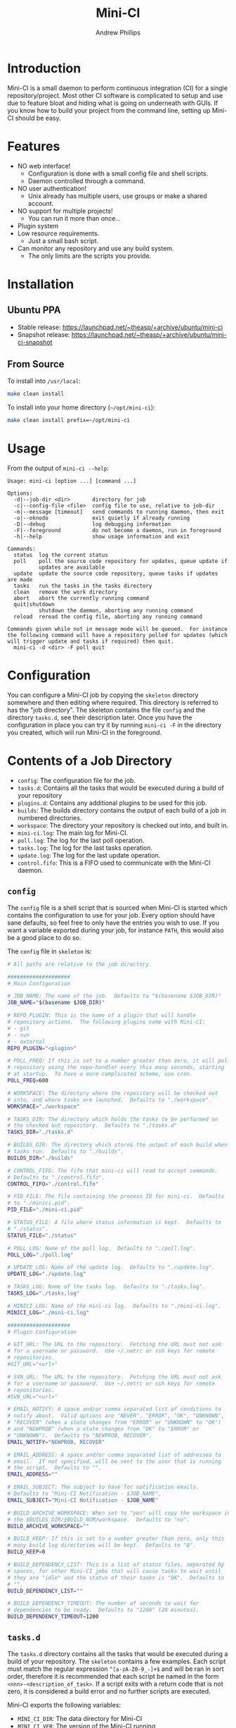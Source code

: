 #+TITLE: Mini-CI
#+OPTIONS: toc:4 H:4 p:t
#+AUTHOR: Andrew Phillips
#+EMAIL: theasp@gmail.com

* Introduction
Mini-CI is a small daemon to perform continuous integration (CI) for a single repository/project.  Most other CI software is complicated to setup and use due to feature bloat and hiding what is going on underneath with GUIs.  If you know how to build your project from the command line, setting up Mini-CI should be easy.
* Features
- NO web interface!
  - Configuration is done with a small config file and shell scripts.
  - Daemon controlled through a command.
- NO user authentication!
  - Unix already has multiple users, use groups or make a shared account.
- NO support for multiple projects!
  - You can run it more than once...
- Plugin system
- Low resource requirements.
  - Just a small bash script.
- Can monitor any repository and use any build system.
  - The only limits are the scripts you provide.
* Installation
** Ubuntu PPA
- Stable release: https://launchpad.net/~theasp/+archive/ubuntu/mini-ci
- Snapshot release: https://launchpad.net/~theasp/+archive/ubuntu/mini-ci-snapshot
** From Source
To install into =/usr/local=:
#+BEGIN_SRC sh
make clean install
#+END_SRC

To install into your home directory (=~/opt/mini-ci=):
#+BEGIN_SRC sh
make clean install prefix=~/opt/mini-ci
#+END_SRC
* Usage
From the output of =mini-ci --help=:
#+BEGIN_SRC sh :exports results :results drawer :eval no-export
echo "#+BEGIN_EXAMPLE"
./mini-ci --help
echo "#+END_EXAMPLE"
#+END_SRC

#+RESULTS:
:RESULTS:
#+BEGIN_EXAMPLE
Usage: mini-ci [option ...] [command ...]

Options:
  -d|--job-dir <dir>       directory for job
  -c|--config-file <file>  config file to use, relative to job-dir
  -m|--message [timeout]   send commands to running daemon, then exit
  -o|--oknodo              exit quietly if already running
  -D|--debug               log debugging information
  -F|--foreground          do not become a daemon, run in foreground
  -h|--help                show usage information and exit

Commands:
  status  log the current status
  poll    poll the source code repository for updates, queue update if
          updates are available
  update  update the source code repository, queue tasks if updates are made
  tasks   run the tasks in the tasks directory
  clean   remove the work directory
  abort   abort the currently running command
  quit|shutdown
          shutdown the daemon, aborting any running command
  reload  reread the config file, aborting any running command

Commands given while not in message mode will be queued.  For instance
the following command will have a repository polled for updates (which
will trigger update and tasks if required) then quit.
  mini-ci -d <dir> -F poll quit
#+END_EXAMPLE
:END:
* Configuration
You can configure a Mini-CI job by copying the =skeleton= directory somewhere and then editing where required.  This directory is referred to has the "job directory".  The skeleton contains the file =config= and the directory =tasks.d=, see their description later.  Once you have the configuration in place you can try it by running =mini-ci -F= in the directory you created, which will run Mini-CI in the foreground.

* Contents of a Job Directory
- =config=: The configuration file for the job.
- =tasks.d=: Contains all the tasks that would be executed during a build of your repository
- =plugins.d=: Contains any additional plugins to be used for this job.
- =builds=: The builds directory contains the output of each build of a job in numbered directories.
- =workspace=: The directory your repository is checked out into, and built in.
- =mini-ci.log=: The main log for Mini-CI.
- =poll.log=: The log for the last poll operation.
- =tasks.log=: The log for the last tasks operation.
- =update.log=: The log for the last update operation.
- =control.fifo=: This is a FIFO used to communicate with the Mini-CI daemon.

** =config=
The =config= file is a shell script that is sourced when Mini-CI is started which contains the configuration to use for your job.  Every option should have sane defaults, so feel free to only have the entries you wish to use.  If you want a variable exported during your job, for instance =PATH=, this would also be a good place to do so.

The =config= file in =skeleton= is:
#+BEGIN_SRC sh :exports results :results drawer :eval no-export
echo "#+BEGIN_SRC sh"
cat examples/skeleton/config
echo "#+END_SRC"
#+END_SRC

#+RESULTS:
:RESULTS:
#+BEGIN_SRC sh
# All paths are relative to the job directory.

####################
# Main Configuration

# JOB_NAME: The name of the job.  Defaults to "$(basename $JOB_DIR)"
JOB_NAME="$(basename $JOB_DIR)"

# REPO_PLUGIN: This is the name of a plugin that will handle
# repository actions.  The following plugins come with Mini-CI:
# - git
# - svn
# - external
REPO_PLUGIN="<plugin>"

# POLL_FREQ: If this is set to a number greater than zero, it will poll the
# repository using the repo-handler every this many seconds, starting
# at startup.  To have a more complicated scheme, use cron.
POLL_FREQ=600

# WORKSPACE: The directory where the repository will be checked out
# into, and where tasks are launched.  Defaults to "./workspace".
WORKSPACE="./workspace"

# TASKS_DIR: The directory which holds the tasks to be performed on
# the checked out repository.  Defaults to "./tasks.d"
TASKS_DIR="./tasks.d"

# BUILDS_DIR: The directory which stores the output of each build when
# tasks run.  Defaults to "./builds".
BUILDS_DIR="./builds"

# CONTROL_FIFO: The fifo that mini-ci will read to accept commands.
# Defaults to "./control.fifo".
CONTROL_FIFO="./control.fifo"

# PID_FILE: The file containing the process ID for mini-ci.  Defaults
# to "./minici.pid".
PID_FILE="./mini-ci.pid"

# STATUS_FILE: A file where status information is kept.  Defaults to
# "./status".
STATUS_FILE="./status"

# POLL_LOG: Name of the poll log.  Defaults to "./poll.log".
POLL_LOG="./poll.log"

# UPDATE_LOG: Name of the update log.  Defaults to "./update.log".
UPDATE_LOG="./update.log"

# TASKS_LOG: Name of the tasks log.  Defaults to "./tasks.log".
TASKS_LOG="./tasks.log"

# MINICI_LOG: Name of the mini-ci log.  Defaults to "./mini-ci.log".
MINICI_LOG="./mini-ci.log"

####################
# Plugin Configuration

# GIT_URL: The URL to the repository.  Fetching the URL must not ask
# for a username or password.  Use ~/.netrc or ssh keys for remote
# repositories.
#GIT_URL="<url>"

# SVN_URL: The URL to the repository.  Fetching the URL must not ask
# for a username or password.  Use ~/.netrc or ssh keys for remote
# repositories.
#SVN_URL="<url>"

# EMAIL_NOTIFY: A space and/or comma separated list of conditions to
# notify about.  Valid options are "NEVER", "ERROR", "OK", "UNKNOWN",
# "RECOVER" (when a state changes from "ERROR" or "UNKNOWN" to "OK")
# and "NEWPROB" (when a state changes from "OK" to "ERROR" or
# "UNKNOWN").  Defaults to "NEWPROB, RECOVER".
EMAIL_NOTIFY="NEWPROB, RECOVER"

# EMAIL_ADDRESS: A space and/or comma separated list of addresses to
# email.  If not specified, will be sent to the user that is running
# the script.  Defaults to "".
EMAIL_ADDRESS=""

# EMAIL_SUBJECT: The subject to have for notification emails.
# Defaults to "Mini-CI Notification - $JOB_NAME".
EMAIL_SUBJECT="Mini-CI Notification - $JOB_NAME"

# BUILD_ARCHIVE_WORKSPACE: When set to "yes" will copy the workspace into
# the $BUILDS_DIR/$BUILD_NUM/workspace.  Defaults to "no".
BUILD_ARCHIVE_WORKSPACE=""

# BUILD_KEEP: If this is set to a number greater than zero, only this
# many build log directories will be kept.  Defaults to "0".
BUILD_KEEP=0

# BUILD_DEPENDENCY_LIST: This is a list of status files, seperated by
# spaces, for other Mini-CI jobs that will cause tasks to wait until
# they are "idle" and the status of their tasks is "OK".  Defaults to
# "".
BUILD_DEPENDENCY_LIST=""

# BUILD_DEPENDENCY_TIMEOUT: The number of seconds to wait for
# dependencies to be ready.  Defaults to "1200" (20 minutes).
BUILD_DEPENDENCY_TIMEOUT=1200
#+END_SRC
:END:
** =tasks.d=
The =tasks.d= directory contains all the tasks that would be executed during a build of your repository.  The =skeleton= contains a few examples.  Each script must match the regular expression =^[a-zA-Z0-9_-]+$= and will be ran in sort order, therefore it is recommended that each script be named in the form =<nnn>-<description_of_task>=.  If a script exits with a return code that is not zero, it is considered a build error and no further scripts are executed.

Mini-CI exports the following variables:
- =MINI_CI_DIR=: The data directory for Mini-CI
- =MINI_CI_VER=: The version of the Mini-CI running
- =BUILD_DISPLAY_NAME=: The build number with "#" prepended.  i.e. "#123"
- =BUILD_ID=: The date and time the build started in the following format:  =%Y-%m-%d_%H-%M-%S=
- =BUILD_OUTPUT_DIR=: The directory used for storage for the current build
- =BUILD_NUMBER=: The current build number.
- =BUILD_TAG=: A string of the form: =mini-ci-${JOB_NAME}-${JOB_NUMBER}=
- =JOB_DIR=: The directory where the job is stored
- =JOB_NAME=: Name of the the job
- =WORKSPACE=: The current workspace directory
- =GIT_URL=: The URL of the GIT repository (when using the GIT plugin)
- =SVN_URL=: The URL of the Subversion repository (when using the Subversion plugin)

* Examples
** Mini-CI Job Directory
This example will configure to monitor Mini-CI's GIT repository and run tests whenever it's updated.

Create and enter a directory called =mini-ci-job=, then place the following in =config=:
#+BEGIN_SRC sh
REPO_PLGUIN="git"
GIT_URL="https://github.com/theasp/mini-ci"
POLL_FREQ=600
#+END_SRC

This configuration will use the GIT repository handler with the URL to the Mini-CI repository, and then poll it every 10 minutes.

Create the directory =tasks.d=, then place the following file in =tasks.d/100-make=
#+BEGIN_SRC sh
#!/bin/sh

set -ex

# Override the prefix to install into ~/opt/mini-ci
make prefix=~/opt/mini-ci
#+END_SRC

Place the following file in =tasks.d/500-run_tests=:
#+BEGIN_SRC sh
#!/bin/sh
make test
#+END_SRC

Run =chmod +x tasks.d/500-run_tests= to make the script executable.  Now when you run =mini-ci -F= in the job directory you will get:

#+BEGIN_EXAMPLE
2014-12-18 17:20:03 mini-ci/7145 Starting up
2014-12-18 17:20:05 mini-ci/7369 Missing workdir, doing update instead
2014-12-18 17:20:05 mini-ci/7145 Updating workspace
2014-12-18 17:20:06 mini-ci/7145 Update finished sucessfully, queuing tasks
2014-12-18 17:20:06 mini-ci/7145 Mailing update notification to user due to RECOVER (New:OK Old:UNKNOWN)
2014-12-18 17:20:06 mini-ci/7145 Mailing poll notification to user due to RECOVER (New:OK Old:UNKNOWN)
2014-12-18 17:20:07 mini-ci/7145 Starting tasks as run number 1
2014-12-18 17:20:07 mini-ci/7145 Tasks finished sucessfully, run number 1
2014-12-18 17:20:07 mini-ci/7145 Mailing tasks notification to user due to RECOVER (New:OK Old:UNKNOWN)
#+END_EXAMPLE

Mini-CI started in foreground mode, downloaded the repository, then ran all the tasks in the =tasks.d= directory.  Notice that it also sent 3 mail notifications due to update, poll and tasks transitioning from =UNKNOWN= to =RECOVER=.  The default email settings will only send mail when they change state.  The process is still running and will check the repository for changes every 10 minutes.

You can stop the daemon by pressing =ctrl-c=, or by running =mini-ci -m quit= in the job directory in another shell.

** Starting the Mini-CI Daemon as a User
The easiest way to run Mini-CI as a user is to have =cron= start it.  For instance, the following crontab will start Mini-CI every 10 minutes, and if it is already running for that job directory it will exit quietly, otherwise it will poll the repository for any updates it missed when it starts:
#+BEGIN_EXAMPLE
*/10 * * * * mini-ci --oknodo -d ~/some-mini-ci-job-directory poll
#+END_EXAMPLE

Mini-CI will run in the background doing it's thing whenever it needs to.

** Notifying a Mini-CI Daemon from GIT
You can have git notify Mini-CI upon every push to a repository, which makes polling the repository unnecessary.  Put this in =hooks/post-update= in your git repository directory (or =.git/hooks/post-update= if you aren't using a bare repository), and it will send a message to Mini-CI to do an update.
#+BEGIN_SRC sh
#!/bin/sh

set -e
mini-ci -d ~/some-mini-ci-job-directory -m update
#+END_SRC

You can easily change the above script to SSH to another system, or user.
* Plugin API
Mini-CI can be extended with plugins written as bash functions.  Any plugin matching =*.sh= in the =plugins.d= directory in either the Mini-CI installation path or the current job directory will be sourced when Mini-CI starts up.  Plugins must declare their variables using =declare= (or =declare -x= if the variable is to be exported).  Variables that are to be set using the config file should be set the default value using a function of the name =plugin_on_load_config_pre_<name>=.  In most cases the plugin's functions will run in the same shell as the rest of Mini-CI so that the plugin can modify variables, but this also introduces the chance that a plugin will introduce unwanted side-effects.
** Repository Plugins
Repository plugins are ran in a subshell with =STDOUT= redirected to the appropriate logfile.  A repository plugin must provide the following functions:
- =plugin_repo_update_<name>=
  - Must exit with a return code of 0 if successful.
- =plugin_repo_poll_<name>=
  - Must exit with a return code of 0 if successful.
  - Must exit with a return code of 1 if there is an error.
  - Must exit with a return code of 2 if the repository is out of date.
** Notification Plugins
A notification plugin must provide a function named =plugin_notify_<name>=, which accepts the following arguments:
 - item: The name of the state that triggered the notification, i.e. =poll=, =update=, =tasks=, etc.
 - old: The old status of that state, i.e. =UNKNOWN=, =ERROR=, or =OK=
 - old_time: The time in epoch seconds the old status was set
 - new: The new status of the state
 - new_time: The time in epoch seconds the new status was set
 - active_states: A string containing one of =OK=, =ERROR=, =UNKNOWN=, additionally it may contain =NEWPROB= or =RECOVER=.
** Generic Hooks
Your plugin can provide functions using the following names:
#+BEGIN_SRC sh :exports results :results drawer :eval no-export
egrep 'do_hook ".*"' share/mini-ci.sh | cut -f 2 -d \" | sort | sed -e 's/^/- =on_/; s/$/_<plugin_name>=/'
#+END_SRC

#+RESULTS:
:RESULTS:
- =on_abort_post_<plugin_name>=
- =on_abort_pre_<plugin_name>=
- =on_acquire_lock_post_<plugin_name>=
- =on_acquire_lock_pre_<plugin_name>=
- =on_clean_post_<plugin_name>=
- =on_clean_pre_<plugin_name>=
- =on_load_config_post_<plugin_name>=
- =on_load_config_pre_<plugin_name>=
- =on_notify_status_post_<plugin_name>=
- =on_notify_status_pre_<plugin_name>=
- =on_poll_finish_post_<plugin_name>=
- =on_poll_finish_pre_<plugin_name>=
- =on_poll_start_post_<plugin_name>=
- =on_poll_start_pre_<plugin_name>=
- =on_process_queue_post_<plugin_name>=
- =on_process_queue_pre_<plugin_name>=
- =on_queue_post_<plugin_name>=
- =on_queue_pre_<plugin_name>=
- =on_quit_post_<plugin_name>=
- =on_quit_pre_<plugin_name>=
- =on_read_commands_post_<plugin_name>=
- =on_read_commands_pre_<plugin_name>=
- =on_read_status_post_<plugin_name>=
- =on_read_status_pre_<plugin_name>=
- =on_reload_config_post_<plugin_name>=
- =on_reload_config_pre_<plugin_name>=
- =on_run_cmd_pre_<plugin_name>=
- =on_run_cmd_pre_<plugin_name>=
- =on_run_tasks_post_<plugin_name>=
- =on_run_tasks_pre_<plugin_name>=
- =on_schedule_poll_post_<plugin_name>=
- =on_schedule_poll_pre_<plugin_name>=
- =on_send_message_post_<plugin_name>=
- =on_send_message_pre_<plugin_name>=
- =on_status_post_<plugin_name>=
- =on_status_pre_<plugin_name>=
- =on_tasks_finish_post_<plugin_name>=
- =on_tasks_finish_pre_<plugin_name>=
- =on_tasks_start_post_<plugin_name>=
- =on_tasks_start_pre_<plugin_name>=
- =on_update_finish_post_<plugin_name>=
- =on_update_finish_pre_<plugin_name>=
- =on_update_start_post_<plugin_name>=
- =on_update_start_pre_<plugin_name>=
- =on_update_status_post_<plugin_name>=
- =on_update_status_pre_<plugin_name>=
- =on_write_status_post_<plugin_name>=
- =on_write_status_pre_<plugin_name>=
:END:
** Example Plugin
The =build-keep.sh= plugin uses a variable =BUILD_KEEP= which is settable from the config file and used the =tasks_finish_post= hook:
#+BEGIN_SRC sh :exports results :results raw drawer :eval no-export
echo "#+BEGIN_SRC sh"
cat share/plugins.d/build-keep.sh | grep -v '^#'
echo "#+END_SRC"
#+END_SRC

#+RESULTS:
:RESULTS:
#+BEGIN_SRC sh
declare BUILD_KEEP

plugin_on_load_config_pre_build_keep() {
  BUILD_KEEP="0"
}

plugin_on_tasks_finish_post_build_keep() {
  if [[ "$BUILD_KEEP" -gt 0 ]]; then
    while read num; do
      [[ -d "$BUILDS_DIR/$num" ]] && rm -r "$BUILDS_DIR/$num"
    done < <(seq 1 $(( $BUILD_NUMBER - $BUILD_KEEP)))
  fi
}

#+END_SRC
:END:

# Local variables:
# org-ascii-charset: utf-8
# eval: (add-hook 'after-save-hook '(lambda () (org-ascii-export-to-ascii) (org-html-export-to-html)) nil t)
# End:

